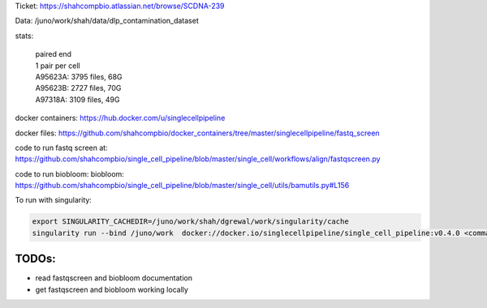 Ticket: https://shahcompbio.atlassian.net/browse/SCDNA-239

Data: /juno/work/shah/data/dlp_contamination_dataset

stats:

  | paired end 
  | 1 pair per cell
  | A95623A: 3795 files, 68G
  | A95623B: 2727 files, 70G
  | A97318A: 3109 files, 49G


docker containers:
https://hub.docker.com/u/singlecellpipeline

docker files:
https://github.com/shahcompbio/docker_containers/tree/master/singlecellpipeline/fastq_screen

code to run fastq screen at:
https://github.com/shahcompbio/single_cell_pipeline/blob/master/single_cell/workflows/align/fastqscreen.py

code to run biobloom:
biobloom:
https://github.com/shahcompbio/single_cell_pipeline/blob/master/single_cell/utils/bamutils.py#L156

To run with singularity:

.. code-block:: console
  
  export SINGULARITY_CACHEDIR=/juno/work/shah/dgrewal/work/singularity/cache
  singularity run --bind /juno/work  docker://docker.io/singlecellpipeline/single_cell_pipeline:v0.4.0 <command>


TODOs:
======
- read fastqscreen and biobloom documentation
- get fastqscreen and biobloom working locally

